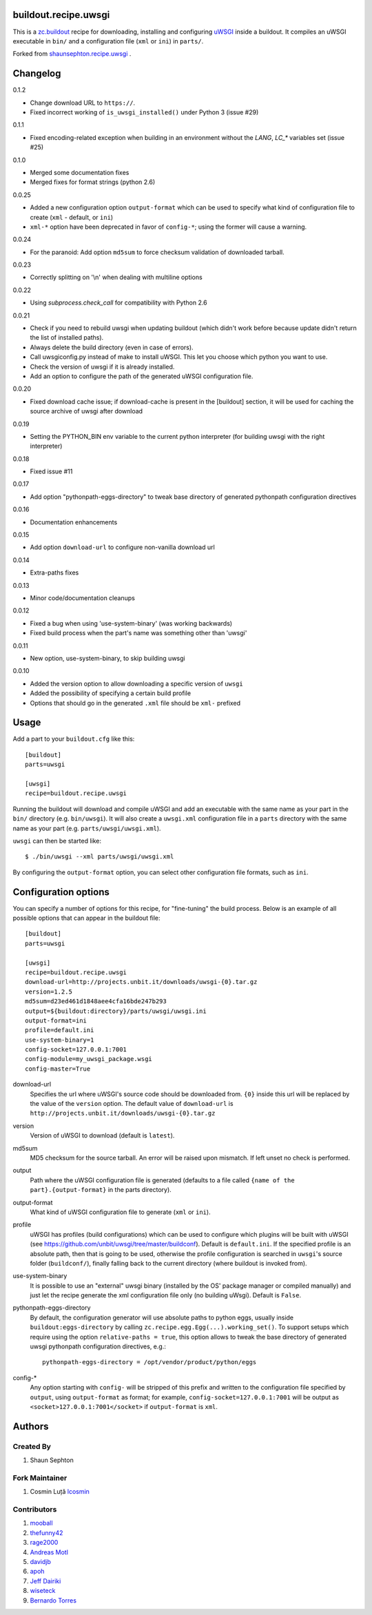 buildout.recipe.uwsgi
=====================

This is a `zc.buildout <http://www.buildout.org/>`_ recipe for downloading, installing and configuring uWSGI_ inside a buildout.
It compiles an uWSGI executable in ``bin/`` and a configuration file (``xml`` or ``ini``) in ``parts/``.

Forked from `shaunsephton.recipe.uwsgi <https://github.com/shaunsephton/shaunsephton.recipe.uwsgi>`_ .


Changelog
=========

0.1.2

* Change download URL to ``https://``.
* Fixed incorrect working of ``is_uwsgi_installed()`` under Python 3 (issue #29)

0.1.1

* Fixed encoding-related exception when building in an environment without the `LANG`, `LC_*`
  variables set (issue #25)

0.1.0

* Merged some documentation fixes
* Merged fixes for format strings (python 2.6)

0.0.25

* Added a new configuration option ``output-format`` which can be used to specify what kind of configuration file to create
  (``xml`` - default, or ``ini``)
* ``xml-*`` option have been deprecated in favor of ``config-*``; using the former will cause a warning.

0.0.24

* For the paranoid: Add option ``md5sum`` to force checksum validation of
  downloaded tarball.

0.0.23

* Correctly splitting on '\\n' when dealing with multiline options

0.0.22

* Using `subprocess.check_call` for compatibility with Python 2.6

0.0.21

* Check if you need to rebuild uwsgi when updating buildout (which
  didn't work before because update didn't return the list of
  installed paths).

* Always delete the build directory (even in case of errors).

* Call uwsgiconfig.py instead of make to install uWSGI. This let you
  choose which python you want to use.

* Check the version of uwsgi if it is already installed.

* Add an option to configure the path of the generated uWSGI
  configuration file.

0.0.20

* Fixed download cache issue; if download-cache is present in the [buildout] section, it will be used for caching the source archive of uwsgi after download

0.0.19

* Setting the PYTHON_BIN env variable to the current python interpreter (for building uwsgi with the right interpreter)

0.0.18

* Fixed issue #11

0.0.17

* Add option "pythonpath-eggs-directory" to tweak base directory of generated pythonpath configuration directives

0.0.16

* Documentation enhancements

0.0.15

* Add option ``download-url`` to configure non-vanilla download url

0.0.14

* Extra-paths fixes

0.0.13

* Minor code/documentation cleanups

0.0.12

* Fixed a bug when using 'use-system-binary' (was working backwards)
* Fixed build process when the part's name was something other than 'uwsgi'

0.0.11

* New option, use-system-binary, to skip building uwsgi

0.0.10

* Added the version option to allow downloading a specific version of ``uwsgi``
* Added the possibility of specifying a certain build profile
* Options that should go in the generated ``.xml`` file should be ``xml-`` prefixed


Usage
=====

Add a part to your ``buildout.cfg`` like this::

    [buildout]
    parts=uwsgi

    [uwsgi]
    recipe=buildout.recipe.uwsgi

Running the buildout will download and compile uWSGI and add an executable with the same name as your part in the ``bin/`` directory (e.g. ``bin/uwsgi``). It will also create a ``uwsgi.xml`` configuration file in a ``parts`` directory with the same name as your part (e.g. ``parts/uwsgi/uwsgi.xml``).

``uwsgi`` can then be started like::

    $ ./bin/uwsgi --xml parts/uwsgi/uwsgi.xml

By configuring the ``output-format`` option, you can select other configuration file formats, such as ``ini``.

Configuration options
=====================

You can specify a number of options for this recipe, for "fine-tuning" the build process. Below is an example of all possible options that can appear in the buildout file::


    [buildout]
    parts=uwsgi

    [uwsgi]
    recipe=buildout.recipe.uwsgi
    download-url=http://projects.unbit.it/downloads/uwsgi-{0}.tar.gz
    version=1.2.5
    md5sum=d23ed461d1848aee4cfa16bde247b293
    output=${buildout:directory}/parts/uwsgi/uwsgi.ini
    output-format=ini
    profile=default.ini
    use-system-binary=1
    config-socket=127.0.0.1:7001
    config-module=my_uwsgi_package.wsgi
    config-master=True


download-url
    Specifies the url where uWSGI's source code should be downloaded from. ``{0}`` inside this url will be replaced by the value of the ``version`` option. The default value of ``download-url`` is ``http://projects.unbit.it/downloads/uwsgi-{0}.tar.gz``

version
    Version of uWSGI to download (default is ``latest``).

md5sum
    MD5 checksum for the source tarball.  An error will be raised
    upon mismatch. If left unset no check is performed.

output
    Path where the uWSGI configuration file is generated (defaults to a
    file called ``{name of the part}.{output-format}`` in the parts directory).

output-format
    What kind of uWSGI configuration file to generate (``xml`` or ``ini``).

profile
    uWSGI has profiles (build configurations) which can be used to configure which plugins will be built with uWSGI (see https://github.com/unbit/uwsgi/tree/master/buildconf). Default is ``default.ini``. If the specified profile is an absolute path, then that is going to be used, otherwise the profile configuration is searched in ``uwsgi``'s source folder (``buildconf/``), finally falling back to the current directory (where buildout is invoked from).

use-system-binary
    It is possible to use an "external" uwsgi binary (installed by the OS' package manager or compiled manually) and just let the recipe generate the xml configuration file only (no building uWsgi). Default is ``False``.

pythonpath-eggs-directory
    By default, the configuration generator will use absolute paths to python eggs, usually inside ``buildout:eggs-directory`` by calling ``zc.recipe.egg.Egg(...).working_set()``.
    To support setups which require using the option ``relative-paths = true``, this option allows to tweak the base directory of generated uwsgi pythonpath configuration directives, e.g.::

        pythonpath-eggs-directory = /opt/vendor/product/python/eggs


config-*
    Any option starting with ``config-`` will be stripped of this prefix and written to the configuration file specified by ``output``, using ``output-format`` as format; for example,
    ``config-socket=127.0.0.1:7001`` will be output as ``<socket>127.0.0.1:7001</socket>`` if ``output-format`` is ``xml``.



Authors
=======

Created By
----------

#. Shaun Sephton


Fork Maintainer
---------------

#. Cosmin Luță `lcosmin <https://github.com/lcosmin>`_


Contributors
------------

#. `mooball <https://github.com/mooball>`_
#. `thefunny42 <https://github.com/thefunny42>`_
#. `rage2000 <https://github.com/rage2000>`_
#. `Andreas Motl <https://github.com/amotl>`_
#. `davidjb <https://github.com/davidjb>`_
#. `apoh <https://github.com/apoh>`_
#. `Jeff Dairiki <https://github.com/dairiki>`_
#. `wiseteck <https://github.com/wiseteck>`_
#. `Bernardo Torres <https://github.com/bernardotorres>`_

.. _uWSGI: http://projects.unbit.it/uwsgi/wiki/Doc


